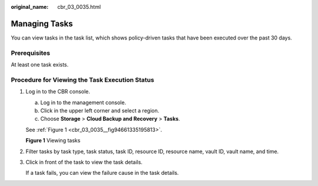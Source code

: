 :original_name: cbr_03_0035.html

.. _cbr_03_0035:

Managing Tasks
==============

You can view tasks in the task list, which shows policy-driven tasks that have been executed over the past 30 days.

Prerequisites
-------------

At least one task exists.

Procedure for Viewing the Task Execution Status
-----------------------------------------------

#. Log in to the CBR console.

   a. Log in to the management console.
   b. Click |image1| in the upper left corner and select a region.
   c. Choose **Storage** > **Cloud Backup and Recovery** > **Tasks**.

   See :ref:`Figure 1 <cbr_03_0035__fig94661335195813>`.

   .. _cbr_03_0035__fig94661335195813:

   **Figure 1** Viewing tasks

   |image2|

#. Filter tasks by task type, task status, task ID, resource ID, resource name, vault ID, vault name, and time.

#. Click |image3| in front of the task to view the task details.

   If a task fails, you can view the failure cause in the task details.

.. |image1| image:: /_static/images/en-us_image_0000001208311037.png
.. |image2| image:: /_static/images/en-us_image_0000002154011457.png
.. |image3| image:: /_static/images/en-us_image_0181768586.png
